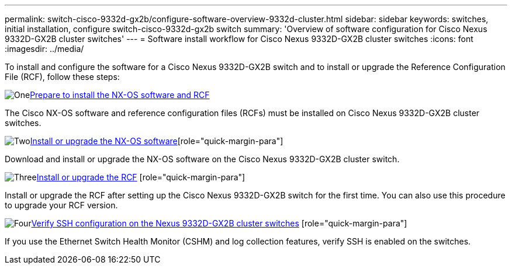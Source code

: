 ---
permalink: switch-cisco-9332d-gx2b/configure-software-overview-9332d-cluster.html
sidebar: sidebar
keywords: switches, initial installation, configure switch-cisco-9332d-gx2b switch
summary: 'Overview of software configuration for Cisco Nexus 9332D-GX2B cluster switches'
---
= Software install workflow for Cisco Nexus 9332D-GX2B cluster switches
:icons: font
:imagesdir: ../media/

[.lead]
To install and configure the software for a Cisco Nexus 9332D-GX2B switch and to install or upgrade the Reference Configuration File (RCF), follow these steps:

.image:https://raw.githubusercontent.com/NetAppDocs/common/main/media/number-1.png[One]link:install-nxos-overview-9332d-cluster.html[Prepare to install the NX-OS software and RCF] 
[role="quick-margin-para"]
The Cisco NX-OS software and reference configuration files (RCFs) must be installed on Cisco Nexus 9332D-GX2B cluster switches.

.image:https://raw.githubusercontent.com/NetAppDocs/common/main/media/number-2.png[Two]link:install-nxos-software-9332d-cluster.html[Install or upgrade the NX-OS software][role="quick-margin-para"]
Download and install or upgrade the NX-OS software on the Cisco Nexus 9332D-GX2B cluster switch.

.image:https://raw.githubusercontent.com/NetAppDocs/common/main/media/number-3.png[Three]link:install-upgrade-rcf-overview-cluster.html[Install or upgrade the RCF] [role="quick-margin-para"]
Install or upgrade the RCF after setting up the Cisco Nexus 9332D-GX2B switch for the first time. You can also use this procedure to upgrade your RCF version.

.image:https://raw.githubusercontent.com/NetAppDocs/common/main/media/number-4.png[Four]link:configure-ssh-keys.html[Verify SSH configuration on the Nexus 9332D-GX2B cluster switches] [role="quick-margin-para"]
If you use the Ethernet Switch Health Monitor (CSHM) and log collection features, verify SSH is enabled on the switches.

// New content for OAM project, AFFFASDOC-331, 2025-MAY-06